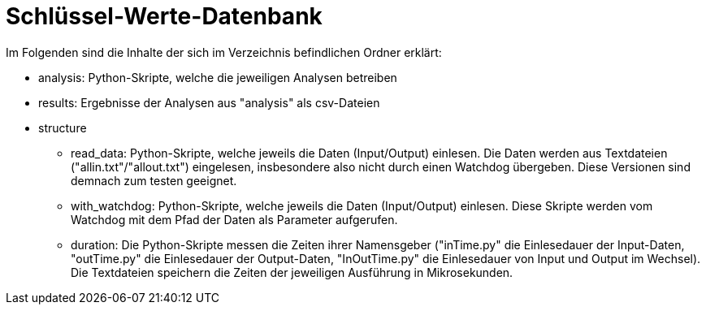 = Schlüssel-Werte-Datenbank

Im Folgenden sind die Inhalte der sich im Verzeichnis befindlichen Ordner erklärt:

* analysis: Python-Skripte, welche die jeweiligen Analysen betreiben
* results: Ergebnisse der Analysen aus "analysis" als csv-Dateien
* structure 
** read_data: Python-Skripte, welche jeweils die Daten (Input/Output) einlesen. Die Daten werden aus Textdateien ("allin.txt"/"allout.txt") eingelesen, insbesondere also nicht durch einen Watchdog übergeben. Diese Versionen sind demnach zum testen geeignet.
** with_watchdog: Python-Skripte, welche jeweils die Daten (Input/Output) einlesen. Diese Skripte werden vom Watchdog mit dem Pfad der Daten als Parameter aufgerufen.
** duration: Die Python-Skripte messen die Zeiten ihrer Namensgeber ("inTime.py" die Einlesedauer der Input-Daten, "outTime.py" die Einlesedauer der Output-Daten, "InOutTime.py" die Einlesedauer von Input und Output im Wechsel). Die Textdateien speichern die Zeiten der jeweiligen Ausführung in Mikrosekunden.